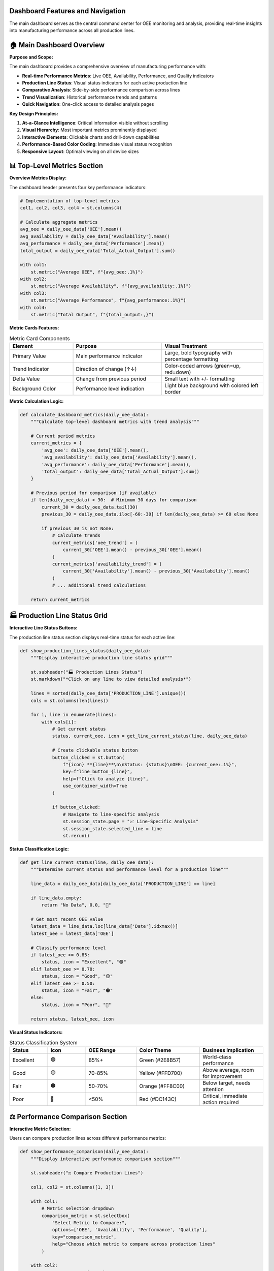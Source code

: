 Dashboard Features and Navigation
=================================

The main dashboard serves as the central command center for OEE monitoring and analysis, providing real-time insights into manufacturing performance across all production lines.

🏠 **Main Dashboard Overview**
=============================

**Purpose and Scope:**

The main dashboard provides a comprehensive overview of manufacturing performance with:

- **Real-time Performance Metrics**: Live OEE, Availability, Performance, and Quality indicators
- **Production Line Status**: Visual status indicators for each active production line
- **Comparative Analysis**: Side-by-side performance comparison across lines
- **Trend Visualization**: Historical performance trends and patterns
- **Quick Navigation**: One-click access to detailed analysis pages

**Key Design Principles:**

1. **At-a-Glance Intelligence**: Critical information visible without scrolling
2. **Visual Hierarchy**: Most important metrics prominently displayed
3. **Interactive Elements**: Clickable charts and drill-down capabilities
4. **Performance-Based Color Coding**: Immediate visual status recognition
5. **Responsive Layout**: Optimal viewing on all device sizes

📊 **Top-Level Metrics Section**
===============================

**Overview Metrics Display:**

The dashboard header presents four key performance indicators:

.. code-block:: python

   # Implementation of top-level metrics
   col1, col2, col3, col4 = st.columns(4)

   # Calculate aggregate metrics
   avg_oee = daily_oee_data['OEE'].mean()
   avg_availability = daily_oee_data['Availability'].mean()
   avg_performance = daily_oee_data['Performance'].mean()
   total_output = daily_oee_data['Total_Actual_Output'].sum()

   with col1:
       st.metric("Average OEE", f"{avg_oee:.1%}")
   with col2:
       st.metric("Average Availability", f"{avg_availability:.1%}")
   with col3:
       st.metric("Average Performance", f"{avg_performance:.1%}")
   with col4:
       st.metric("Total Output", f"{total_output:,}")

**Metric Cards Features:**

.. list-table:: Metric Card Components
   :header-rows: 1
   :widths: 25 35 40

   * - Element
     - Purpose
     - Visual Treatment
   * - Primary Value
     - Main performance indicator
     - Large, bold typography with percentage formatting
   * - Trend Indicator
     - Direction of change (↑↓)
     - Color-coded arrows (green=up, red=down)
   * - Delta Value
     - Change from previous period
     - Small text with +/- formatting
   * - Background Color
     - Performance level indication
     - Light blue background with colored left border

**Metric Calculation Logic:**

.. code-block:: python

   def calculate_dashboard_metrics(daily_oee_data):
       """Calculate top-level dashboard metrics with trend analysis"""
       
       # Current period metrics
       current_metrics = {
           'avg_oee': daily_oee_data['OEE'].mean(),
           'avg_availability': daily_oee_data['Availability'].mean(), 
           'avg_performance': daily_oee_data['Performance'].mean(),
           'total_output': daily_oee_data['Total_Actual_Output'].sum()
       }
       
       # Previous period for comparison (if available)
       if len(daily_oee_data) > 30:  # Minimum 30 days for comparison
           current_30 = daily_oee_data.tail(30)
           previous_30 = daily_oee_data.iloc[-60:-30] if len(daily_oee_data) >= 60 else None
           
           if previous_30 is not None:
               # Calculate trends
               current_metrics['oee_trend'] = (
                   current_30['OEE'].mean() - previous_30['OEE'].mean()
               )
               current_metrics['availability_trend'] = (
                   current_30['Availability'].mean() - previous_30['Availability'].mean()
               )
               # ... additional trend calculations
       
       return current_metrics

🏭 **Production Line Status Grid**
==================================

**Interactive Line Status Buttons:**

The production line status section displays real-time status for each active line:

.. code-block:: python

   def show_production_lines_status(daily_oee_data):
       """Display interactive production line status grid"""
       
       st.subheader("🏭 Production Lines Status")
       st.markdown("*Click on any line to view detailed analysis*")
       
       lines = sorted(daily_oee_data['PRODUCTION_LINE'].unique())
       cols = st.columns(len(lines))
       
       for i, line in enumerate(lines):
           with cols[i]:
               # Get current status
               status, current_oee, icon = get_line_current_status(line, daily_oee_data)
               
               # Create clickable status button
               button_clicked = st.button(
                   f"{icon} **{line}**\n\nStatus: {status}\nOEE: {current_oee:.1%}",
                   key=f"line_button_{line}",
                   help=f"Click to analyze {line}",
                   use_container_width=True
               )
               
               if button_clicked:
                   # Navigate to line-specific analysis
                   st.session_state.page = "📈 Line-Specific Analysis"
                   st.session_state.selected_line = line
                   st.rerun()

**Status Classification Logic:**

.. code-block:: python

   def get_line_current_status(line, daily_oee_data):
       """Determine current status and performance level for a production line"""
       
       line_data = daily_oee_data[daily_oee_data['PRODUCTION_LINE'] == line]
       
       if line_data.empty:
           return "No Data", 0.0, "🔴"
       
       # Get most recent OEE value
       latest_data = line_data.loc[line_data['Date'].idxmax()]
       latest_oee = latest_data['OEE']
       
       # Classify performance level
       if latest_oee >= 0.85:
           status, icon = "Excellent", "🟢"
       elif latest_oee >= 0.70:
           status, icon = "Good", "🟡" 
       elif latest_oee >= 0.50:
           status, icon = "Fair", "🟠"
       else:
           status, icon = "Poor", "🔴"
       
       return status, latest_oee, icon

**Visual Status Indicators:**

.. list-table:: Status Classification System
   :header-rows: 1
   :widths: 15 15 20 25 25

   * - Status
     - Icon
     - OEE Range
     - Color Theme
     - Business Implication
   * - Excellent
     - 🟢
     - 85%+
     - Green (#2E8B57)
     - World-class performance
   * - Good
     - 🟡
     - 70-85%
     - Yellow (#FFD700)
     - Above average, room for improvement
   * - Fair
     - 🟠
     - 50-70%
     - Orange (#FF8C00)
     - Below target, needs attention
   * - Poor
     - 🔴
     - <50%
     - Red (#DC143C)
     - Critical, immediate action required

⚖️ **Performance Comparison Section**
====================================

**Interactive Metric Selection:**

Users can compare production lines across different performance metrics:

.. code-block:: python

   def show_performance_comparison(daily_oee_data):
       """Display interactive performance comparison section"""
       
       st.subheader("⚖️ Compare Production Lines")
       
       col1, col2 = st.columns([1, 3])
       
       with col1:
           # Metric selection dropdown
           comparison_metric = st.selectbox(
               "Select Metric to Compare:", 
               options=['OEE', 'Availability', 'Performance', 'Quality'],
               key="comparison_metric",
               help="Choose which metric to compare across production lines"
           )
       
       with col2:
           # Generate comparison chart
           fig_comparison = create_comparison_chart(daily_oee_data, comparison_metric)
           st.plotly_chart(fig_comparison, use_container_width=True)

**Comparison Chart Implementation:**

.. code-block:: python

   def create_comparison_chart(daily_oee_data, metric):
       """Create interactive comparison chart for selected metric"""
       
       # Calculate average values by production line
       avg_data = daily_oee_data.groupby('PRODUCTION_LINE')[metric].mean().reset_index()
       avg_data = avg_data.sort_values(metric, ascending=False)
       
       # Assign colors based on performance levels
       colors = []
       for value in avg_data[metric]:
           if value >= 0.85:
               colors.append('#2E8B57')  # Excellent - Green
           elif value >= 0.70:
               colors.append('#FFD700')  # Good - Yellow
           elif value >= 0.50:
               colors.append('#FF8C00')  # Fair - Orange
           else:
               colors.append('#DC143C')  # Poor - Red
       
       # Create Plotly bar chart
       fig = go.Figure()
       fig.add_trace(go.Bar(
           x=avg_data['PRODUCTION_LINE'],
           y=avg_data[metric],
           marker_color=colors,
           text=[f"{val:.1%}" for val in avg_data[metric]],
           textposition='auto',
           hovertemplate='<b>%{x}</b><br>' +
                        f'{metric}: %{{y:.1%}}<br>' +
                        '<extra></extra>'
       ))
       
       # Configure layout
       fig.update_layout(
           title=f'{metric} Comparison Across Production Lines',
           xaxis_title='Production Line',
           yaxis_title=f'Average {metric}',
           yaxis=dict(
               tickformat=',.0%',
               range=[0, max(1.1, avg_data[metric].max() * 1.1)]
           ),
           height=400,
           showlegend=False
       )
       
       return fig

🏆 **Performance Ranking Section**
=================================

**Dynamic Ranking Table:**

The ranking section provides a comprehensive performance leaderboard:

.. code-block:: python

   def show_performance_ranking(daily_oee_data):
       """Display performance ranking section with interactive controls"""
       
       st.subheader("🏆 Performance Ranking")
       
       col1, col2 = st.columns([1, 3])
       
       with col1:
           # Ranking metric selection
           ranking_metric = st.selectbox(
               "Rank Lines By:", 
               options=['OEE', 'Availability', 'Performance', 'Quality'],
               key="ranking_metric",
               help="Select metric for ranking production lines"
           )
           
           # Show top performers
           st.markdown("### 🥇 Top Performers")
           ranking_df = create_ranking_table(daily_oee_data, ranking_metric)
           
           medals = ["🥇", "🥈", "🥉"]
           for i in range(min(3, len(ranking_df))):
               line_name = ranking_df.index[i]
               rank_value = ranking_df.iloc[i][f'{ranking_metric}_formatted']
               medal = medals[i] if i < 3 else f"{i+1}."
               st.markdown(f"{medal} **{line_name}**: {rank_value}")
       
       with col2:
           # Complete rankings table
           st.markdown("### 📊 Complete Rankings")
           display_ranking_table(ranking_df)

**Ranking Table Generation:**

.. code-block:: python

   def create_ranking_table(daily_oee_data, metric):
       """Create comprehensive ranking table with formatted metrics"""
       
       # Calculate aggregate statistics
       avg_data = daily_oee_data.groupby('PRODUCTION_LINE').agg({
           'OEE': 'mean',
           'Availability': 'mean', 
           'Performance': 'mean',
           'Quality': 'mean',
           'Total_Actual_Output': 'sum'
       }).round(4)
       
       # Sort by selected metric
       avg_data = avg_data.sort_values(metric, ascending=False)
       
       # Add ranking
       avg_data['Rank'] = range(1, len(avg_data) + 1)
       
       # Format percentage columns
       percentage_cols = ['OEE', 'Availability', 'Performance', 'Quality']
       for col in percentage_cols:
           avg_data[f'{col}_formatted'] = avg_data[col].apply(lambda x: f"{x:.1%}")
       
       return avg_data

**Advanced Ranking Features:**

.. list-table:: Ranking Table Features
   :header-rows: 1
   :widths: 25 35 40

   * - Feature
     - Description
     - Implementation
   * - Color-Coded Rows
     - Performance-based row highlighting
     - Top 3 performers get gold, silver, bronze backgrounds
   * - Sortable Columns
     - Click column headers to re-sort
     - Streamlit's native dataframe sorting
   * - Tooltip Information
     - Hover for additional details
     - Performance improvement suggestions
   * - Export Options
     - Download ranking data
     - CSV, Excel formats available

📈 **Trend Visualization Section**
=================================

**Dual Chart Layout:**

The dashboard features two complementary trend visualizations:

.. code-block:: python

   def show_trend_visualizations(daily_oee_data, overall_daily_oee):
       """Display comprehensive trend visualization section"""
       
       col1, col2 = st.columns(2)
       
       with col1:
           st.subheader("📈 Overall OEE Trend")
           fig_trend = create_oee_trend_chart(
               overall_daily_oee, 
               title_suffix="(All Lines)"
           )
           st.plotly_chart(fig_trend, use_container_width=True)
       
       with col2:
           st.subheader("📊 Average Performance by Line")
           fig_avg = create_avg_oee_chart(daily_oee_data)
           st.plotly_chart(fig_avg, use_container_width=True)

**Overall OEE Trend Chart:**

.. code-block:: python

   def create_oee_trend_chart(data, line=None, title_suffix=""):
       """Create comprehensive OEE trend chart with multiple metrics"""
       
       fig = go.Figure()
       
       # Main OEE trend line
       fig.add_trace(go.Scatter(
           x=data['Date'], 
           y=data['OEE'], 
           mode='lines+markers', 
           name='OEE',
           line=dict(color='#1f77b4', width=3), 
           marker=dict(size=6),
           hovertemplate='<b>OEE</b><br>' +
                        'Date: %{x|%Y-%m-%d}<br>' +
                        'OEE: %{y:.1%}<extra></extra>'
       ))
       
       # Component trend lines
       components = [
           ('Availability', '#ff7f0e', 'dash'),
           ('Performance', '#2ca02c', 'dash')
       ]
       
       for component, color, dash_style in components:
           if component in data.columns:
               fig.add_trace(go.Scatter(
                   x=data['Date'], 
                   y=data[component], 
                   mode='lines+markers', 
                   name=component,
                   line=dict(color=color, width=2, dash=dash_style), 
                   marker=dict(size=4),
                   hovertemplate=f'<b>{component}</b><br>' +
                                'Date: %{x|%Y-%m-%d}<br>' +
                                f'{component}: %{{y:.1%}}<extra></extra>'
               ))
       
       # Add reference lines for benchmarks
       fig.add_hline(
           y=0.85, 
           line_dash="dot", 
           line_color="green",
           annotation_text="World Class (85%)",
           annotation_position="top right"
       )
       
       fig.add_hline(
           y=0.70, 
           line_dash="dot", 
           line_color="orange", 
           annotation_text="Good Performance (70%)",
           annotation_position="bottom right"
       )
       
       # Configure layout
       fig.update_layout(
           title=f'OEE and Components Trend {title_suffix}',
           xaxis_title='Date', 
           yaxis_title='Percentage',
           yaxis=dict(tickformat=',.0%', range=[0, 1.1]),
           hovermode='x unified', 
           height=500,
           legend=dict(
               x=0, y=1, 
               bgcolor='rgba(255,255,255,0.8)',
               bordercolor='rgba(0,0,0,0.2)',
               borderwidth=1
           )
       )
       
       return fig

**Average Performance Chart:**

.. code-block:: python

   def create_avg_oee_chart(daily_oee_data):
       """Create grouped bar chart showing average performance across all metrics"""
       
       # Calculate averages by production line
       avg_oee = daily_oee_data.groupby('PRODUCTION_LINE')[
           ['OEE', 'Availability', 'Performance', 'Quality']
       ].mean().reset_index()
       
       fig = go.Figure()
       
       # Define metrics and colors
       metrics = ['OEE', 'Availability', 'Performance', 'Quality']
       colors = ['#1f77b4', '#ff7f0e', '#2ca02c', '#d62728']
       
       # Add traces for each metric
       for i, metric in enumerate(metrics):
           fig.add_trace(go.Bar(
               name=metric,
               x=avg_oee['PRODUCTION_LINE'],
               y=avg_oee[metric],
               marker_color=colors[i],
               hovertemplate=f'<b>{metric}</b><br>' +
                            'Line: %{x}<br>' +
                            f'{metric}: %{{y:.1%}}<extra></extra>'
           ))
       
       # Configure layout
       fig.update_layout(
           title='Average OEE and Components per Production Line',
           xaxis_title='Production Line', 
           yaxis_title='Average Value',
           yaxis=dict(tickformat=',.0%', range=[0, 1.1]), 
           barmode='group', 
           height=500,
           legend=dict(
               orientation="h",
               yanchor="bottom",
               y=1.02,
               xanchor="right",
               x=1
           )
       )
       
       return fig

📋 **Summary Data Table**
========================

**Comprehensive Production Summary:**

The bottom section provides a detailed data table for reference:

.. code-block:: python

   def show_summary_data_table(daily_oee_data):
       """Display comprehensive production line summary table"""
       
       st.subheader("📋 Production Line Summary")
       
       # Calculate comprehensive summary statistics
       summary = daily_oee_data.groupby('PRODUCTION_LINE').agg({
           'OEE': ['mean', 'min', 'max', 'std'],
           'Availability': ['mean', 'std'],
           'Performance': ['mean', 'std'], 
           'Quality': ['mean'],
           'Total_Actual_Output': ['sum', 'mean'],
           'Date': ['count']  # Number of data points
       }).round(3)
       
       # Flatten column names
       summary.columns = [
           'Avg OEE', 'Min OEE', 'Max OEE', 'OEE Std',
           'Avg Availability', 'Availability Std',
           'Avg Performance', 'Performance Std',
           'Avg Quality',
           'Total Output', 'Avg Daily Output',
           'Data Points'
       ]
       
       # Format percentage columns
       percentage_cols = [
           'Avg OEE', 'Min OEE', 'Max OEE', 'OEE Std',
           'Avg Availability', 'Availability Std',
           'Avg Performance', 'Performance Std',
           'Avg Quality'
       ]
       
       display_summary = summary.copy()
       for col in percentage_cols:
           if col in display_summary.columns:
               display_summary[col] = display_summary[col].apply(lambda x: f"{x:.1%}")
       
       # Format integer columns
       integer_cols = ['Total Output', 'Data Points']
       for col in integer_cols:
           if col in display_summary.columns:
               display_summary[col] = display_summary[col].apply(lambda x: f"{x:,.0f}")
       
       # Display with enhanced styling
       st.dataframe(
           display_summary, 
           use_container_width=True,
           height=300
       )

**Table Enhancement Features:**

.. list-table:: Summary Table Features
   :header-rows: 1
   :widths: 25 35 40

   * - Feature
     - Description
     - Business Value
   * - Statistical Measures
     - Mean, min, max, standard deviation
     - Understand performance variability
   * - Production Totals
     - Cumulative and average output
     - Capacity and efficiency analysis
   * - Data Quality Indicators
     - Number of data points per line
     - Assess data reliability
   * - Export Capability
     - Download table data
     - Offline analysis and reporting

🎯 **Quick Actions and Navigation**
==================================

**AI Advisory Integration (Optional):**

When the advisory system is available, quick action buttons provide immediate access:

.. code-block:: python

   def show_advisory_quick_actions():
       """Display quick action buttons for AI advisory features"""
       
       if ADVISORY_AVAILABLE:
           st.markdown("---")
           col1, col2, col3 = st.columns([1, 1, 1])
           
           with col1:
               if st.button("🤖 Ask AI Advisor", use_container_width=True, type="primary"):
                   st.session_state.page = "🤖 OEE Advisory"
                   st.rerun()
           
           with col2:
               if st.button("📚 Manage Documents", use_container_width=True):
                   st.session_state.page = "📚 Document Management"
                   st.rerun()
           
           with col3:
               if st.button("⚡ Quick Analysis", use_container_width=True):
                   # Trigger automatic analysis of current performance
                   st.session_state.page = "🤖 OEE Advisory"
                   st.session_state.quick_analysis_requested = True
                   st.rerun()

**Contextual Navigation:**

The dashboard provides intelligent navigation based on current performance:

.. code-block:: python

   def provide_contextual_recommendations(daily_oee_data):
       """Provide contextual navigation recommendations based on performance"""
       
       # Identify lines needing attention
       poor_performers = daily_oee_data.groupby('PRODUCTION_LINE')['OEE'].mean()
       poor_performers = poor_performers[poor_performers < 0.70].index.tolist()
       
       if poor_performers:
           st.warning(f"⚠️ Lines needing attention: {', '.join(poor_performers)}")
           
           col1, col2 = st.columns(2)
           with col1:
               if st.button(f"📈 Analyze {poor_performers[0]}", use_container_width=True):
                   st.session_state.page = "📈 Line-Specific Analysis"
                   st.session_state.selected_line = poor_performers[0]
                   st.rerun()
           
           with col2:
               if st.button("🔮 Generate Forecasts", use_container_width=True):
                   st.session_state.page = "🔮 OEE Forecasting"
                   st.rerun()

📱 **Mobile-Optimized Dashboard**
================================

**Responsive Design Features:**

The dashboard automatically adapts to different screen sizes:

**Desktop Layout (>1200px):**
   - Full 4-column metric display
   - Side-by-side trend charts
   - Complete data table with all columns

**Tablet Layout (768-1200px):**
   - 2x2 metric grid
   - Stacked trend charts
   - Simplified data table

**Mobile Layout (<768px):**
   - Single-column metric cards
   - Full-width charts
   - Essential data only

.. code-block:: python

   def create_responsive_layout():
       """Create responsive layout based on screen size"""
       
       # Use CSS media queries and Streamlit columns
       # Implementation automatically adapts based on viewport
       
       # Mobile-first approach with progressive enhancement
       if is_mobile():
           create_mobile_dashboard()
       elif is_tablet():
           create_tablet_dashboard()
       else:
           create_desktop_dashboard()

🔄 **Real-Time Updates and Refresh**
===================================

**Automatic Data Refresh:**

The dashboard supports automatic updates when new data is available:

.. code-block:: python

   def check_for_data_updates():
       """Check for new data and refresh dashboard if needed"""
       
       # Check file modification times
       current_mod_time = get_data_file_modification_time()
       last_processed_time = st.session_state.get('last_data_refresh', 0)
       
       if current_mod_time > last_processed_time:
           # New data available - trigger refresh
           st.session_state.last_data_refresh = current_mod_time
           st.cache_data.clear()  # Clear cached data
           st.rerun()

**Manual Refresh Controls:**

.. code-block:: python

   def add_refresh_controls():
       """Add manual refresh controls to the dashboard"""
       
       with st.sidebar:
           st.markdown("### 🔄 Data Controls")
           
           if st.button("🔄 Refresh Data", use_container_width=True):
               # Clear all caches and reload data
               st.cache_data.clear()
               st.cache_resource.clear()
               st.success("Data refreshed!")
               st.rerun()
           
           # Show last update time
           last_update = get_last_data_update_time()
           st.caption(f"Last updated: {last_update}")

⚙️ **Dashboard Customization Options**
======================================

**User Preferences:**

.. code-block:: python

   def dashboard_customization_sidebar():
       """Provide dashboard customization options in sidebar"""
       
       with st.sidebar:
           st.markdown("### ⚙️ Dashboard Settings")
           
           # Time range selection
           time_range = st.selectbox(
               "Time Range:",
               options=["Last 30 days", "Last 60 days", "Last 90 days", "All time"],
               index=1
           )
           
           # Metric display options
           show_targets = st.checkbox("Show Performance Targets", value=True)
           show_trends = st.checkbox("Show Trend Indicators", value=True)
           
           # Chart preferences
           chart_height = st.slider("Chart Height", 300, 800, 500)
           
           return {
               'time_range': time_range,
               'show_targets': show_targets,
               'show_trends': show_trends,
               'chart_height': chart_height
           }

**Export and Sharing:**

.. code-block:: python

   def add_export_options():
       """Add export and sharing options to the dashboard"""
       
       with st.sidebar:
           st.markdown("### 📤 Export Options")
           
           if st.button("📊 Export Dashboard PDF"):
               generate_dashboard_pdf()
               st.success("Dashboard exported!")
           
           if st.button("📈 Export Data CSV"):
               generate_csv_export()
               st.success("Data exported!")
           
           if st.button("🔗 Share Dashboard Link"):
               generate_shareable_link()
               st.success("Link copied to clipboard!")

🎯 **Performance Monitoring and Alerts**
=======================================

**Automated Alert System:**

.. code-block:: python

   def check_performance_alerts(daily_oee_data):
       """Check for performance issues and display alerts"""
       
       alerts = []
       
       # Check for lines below threshold
       current_performance = daily_oee_data.groupby('PRODUCTION_LINE')['OEE'].last()
       
       for line, oee in current_performance.items():
           if oee < 0.50:
               alerts.append({
                   'type': 'critical',
                   'line': line,
                   'oee': oee,
                   'message': f"{line} OEE critically low: {oee:.1%}"
               })
           elif oee < 0.70:
               alerts.append({
                   'type': 'warning', 
                   'line': line,
                   'oee': oee,
                   'message': f"{line} OEE below target: {oee:.1%}"
               })
       
       # Display alerts
       for alert in alerts:
           if alert['type'] == 'critical':
               st.error(f"🚨 {alert['message']}")
           else:
               st.warning(f"⚠️ {alert['message']}")

🚀 **Advanced Dashboard Features**
=================================

**Drill-Down Capabilities:**

Every chart and metric supports drill-down analysis:

.. code-block:: python

   # Example: Clickable chart with drill-down
   def create_drilldown_chart(data):
       """Create chart with drill-down capability"""
       
       fig = create_base_chart(data)
       
       # Add click event handling
       fig.update_layout(clickmode='event+select')
       
       # Display chart and handle selection
       selected_data = st.plotly_chart(fig, use_container_width=True)
       
       if selected_data:
           # Show detailed analysis for selected data point
           show_detailed_analysis(selected_data)

**Comparative Time Periods:**

.. code-block:: python

   def add_time_comparison():
       """Add time period comparison functionality"""
       
       col1, col2 = st.columns(2)
       
       with col1:
           period1 = st.date_input("Compare Period 1:")
       
       with col2:
           period2 = st.date_input("Compare Period 2:")
       
       if period1 and period2:
           comparison_chart = create_period_comparison_chart(period1, period2)
           st.plotly_chart(comparison_chart, use_container_width=True)

📈 **Business Intelligence Integration**
=======================================

**KPI Dashboard Integration:**

The dashboard can integrate with existing BI systems:

.. code-block:: python

   def integrate_with_bi_system():
       """Integration points for business intelligence systems"""
       
       # REST API endpoints for data export
       api_endpoints = {
           '/api/current_oee': 'Real-time OEE metrics',
           '/api/line_status': 'Production line status',
           '/api/trends': 'Historical trend data',
           '/api/alerts': 'Active performance alerts'
       }
       
       # Data formats supported
       export_formats = ['JSON', 'CSV', 'XML', 'Excel']
       
       return api_endpoints, export_formats

📚 **Dashboard Usage Best Practices**
====================================

**Daily Operations:**

1. **Morning Review**: Check overnight performance and alerts
2. **Status Monitoring**: Review production line status indicators
3. **Issue Investigation**: Use drill-down features for problem areas
4. **Performance Tracking**: Monitor trends and compare to targets

**Weekly Analysis:**

1. **Performance Ranking**: Review weekly rankings and improvements
2. **Trend Analysis**: Identify patterns and seasonal effects
3. **Comparative Analysis**: Compare performance across lines
4. **Planning**: Use insights for next week's production planning

**Monthly Reporting:**

1. **Export Capabilities**: Generate comprehensive reports
2. **Summary Statistics**: Review monthly performance summaries
3. **Target Setting**: Update performance targets based on trends
4. **Strategic Planning**: Use data for long-term planning decisions

**Next Steps:**

Explore additional dashboard functionality:

- :doc:`forecasting` - Advanced forecasting dashboard
- :doc:`advisory_system` - AI-powered advisory interface
- :doc:`../models/evaluation_metrics` - Understanding performance metrics
- :doc:`../advanced/deployment` - Production deployment considerations